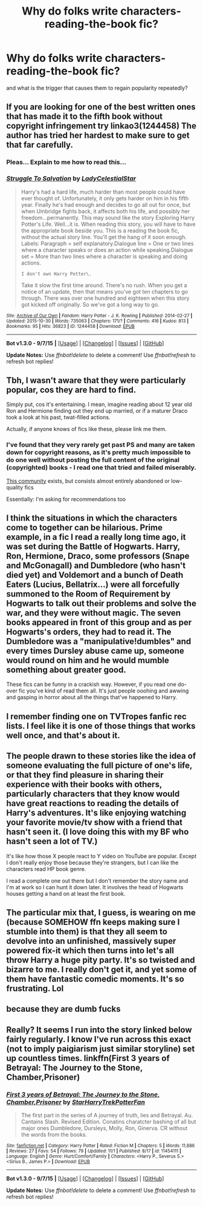 #+TITLE: Why do folks write characters-reading-the-book fic?

* Why do folks write characters-reading-the-book fic?
:PROPERTIES:
:Author: Pooquey
:Score: 16
:DateUnix: 1446517372.0
:DateShort: 2015-Nov-03
:FlairText: Meta
:END:
and what is the trigger that causes them to regain popularity repeatedly?


** If you are looking for one of the best written ones that has made it to the fifth book without copyright infringement try linkao3(1244458) The author has tried her hardest to make sure to get that far carefully.
:PROPERTIES:
:Author: FMFire
:Score: 4
:DateUnix: 1446528554.0
:DateShort: 2015-Nov-03
:END:

*** Pleas... Explain to me how to read this...
:PROPERTIES:
:Score: 2
:DateUnix: 1457836169.0
:DateShort: 2016-Mar-13
:END:


*** [[http://archiveofourown.org/works/1244458][*/Struggle To Salvation/*]] by [[http://archiveofourown.org/users/LadyCelestialStar/pseuds/LadyCelestialStar][/LadyCelestialStar/]]

#+begin_quote
  Harry's had a hard life, much harder than most people could have ever thought of. Unfortunately, it only gets harder on him in his fifth year. Finally he's had enough and decides to go all out for once, but when Umbridge fights back, it affects both his life, and possibly her freedom...permanently. This may sound like the story Exploring Harry Potter's Life. Well...it is. When reading this story, you will have to have the appropriate book beside you. This is a reading the book fic, without the actual story line. You'll get the hang of it soon enough. Labels: Paragraph = self explanatory.Dialogue line = One or two lines where a character speaks or does an action while speaking.Dialogue set = More than two lines where a character is speaking and doing actions.

  #+begin_example
      I don't own Harry Potter\.
  #+end_example

  Take it slow the first time around. There's no rush. When you get a notice of an update, then that means you've got ten chapters to go through. There was over one hundred and eighteen when this story got kicked off originally. So we've got a long way to go.
#+end_quote

^{/Site/: [[http://www.archiveofourown.org/][Archive of Our Own]] *|* /Fandom/: Harry Potter - J. K. Rowling *|* /Published/: 2014-02-27 *|* /Updated/: 2015-10-30 *|* /Words/: 735063 *|* /Chapters/: 171/? *|* /Comments/: 416 *|* /Kudos/: 813 *|* /Bookmarks/: 95 *|* /Hits/: 36823 *|* /ID/: 1244458 *|* /Download/: [[http://archiveofourown.org/][EPUB]]}

--------------

*Bot v1.3.0 - 9/7/15* *|* [[[https://github.com/tusing/reddit-ffn-bot/wiki/Usage][Usage]]] | [[[https://github.com/tusing/reddit-ffn-bot/wiki/Changelog][Changelog]]] | [[[https://github.com/tusing/reddit-ffn-bot/issues/][Issues]]] | [[[https://github.com/tusing/reddit-ffn-bot/][GitHub]]]

*Update Notes:* Use /ffnbot!delete/ to delete a comment! Use /ffnbot!refresh/ to refresh bot replies!
:PROPERTIES:
:Author: FanfictionBot
:Score: 1
:DateUnix: 1446528582.0
:DateShort: 2015-Nov-03
:END:


** Tbh, I wasn't aware that they were particularly popular, cos they are hard to find.

Simply put, cos it's entertaining. I mean, imagine reading about 12 year old Ron and Hermione finding out they end up married, or if a maturer Draco took a look at his past, twat-filled actions.

Actually, if anyone knows of fics like these, please link me them.
:PROPERTIES:
:Author: Englishhedgehog13
:Score: 7
:DateUnix: 1446519455.0
:DateShort: 2015-Nov-03
:END:

*** I've found that they very rarely get past PS and many are taken down for copyright reasons, as it's pretty much impossible to do one well without posting the full content of the original (copyrighted) books - I read one that tried and failed miserably.

[[https://www.fanfiction.net/community/Harry-Potter-Characters-read-the-Harry-Potter-books/85285/][This community]] exists, but consists almost entirely abandoned or low-quality fics

Essentially: I'm asking for recommendations too
:PROPERTIES:
:Author: ligirl
:Score: 3
:DateUnix: 1446525385.0
:DateShort: 2015-Nov-03
:END:


** I think the situations in which the characters come to together can be hilarious. Prime example, in a fic I read a really long time ago, it was set during the Battle of Hogwarts. Harry, Ron, Hermione, Draco, some professors (Snape and McGonagall) and Dumbledore (who hasn't died yet) and Voldemort and a bunch of Death Eaters (Lucius, Bellatrix...) were all forcefully summoned to the Room of Requirement by Hogwarts to talk out their problems and solve the war, and they were without magic. The seven books appeared in front of this group and as per Hogwarts's orders, they had to read it. The Dumbledore was a "manipulative!dumbles" and every times Dursley abuse came up, someone would round on him and he would mumble something about greater good.

These fics can be funny in a crackish way. However, if you read one do-over fic you've kind of read them all. It's just people ooohing and awwing and gasping in horror about all the things that've happened to Harry.
:PROPERTIES:
:Author: kyuubifire
:Score: 4
:DateUnix: 1446529455.0
:DateShort: 2015-Nov-03
:END:


** I remember finding one on TVTropes fanfic rec lists. I feel like it is one of those things that works well once, and that's about it.
:PROPERTIES:
:Author: shinreimyu
:Score: 1
:DateUnix: 1446521729.0
:DateShort: 2015-Nov-03
:END:


** The people drawn to these stories like the idea of someone evaluating the full picture of one's life, or that they find pleasure in sharing their experience with their books with others, particularly characters that they know would have great reactions to reading the details of Harry's adventures. It's like enjoying watching your favorite movie/tv show with a friend that hasn't seen it. (I love doing this with my BF who hasn't seen a lot of TV.)

It's like how those X people react to Y video on YouTube are popular. Except I don't really enjoy those because they're strangers, but I can like the characters read HP book genre.

I read a complete one out there but I don't remember the story name and I'm at work so I can hunt it down later. It involves the head of Hogwarts houses getting a hand on at least the first book.
:PROPERTIES:
:Author: Diadear
:Score: 1
:DateUnix: 1446560793.0
:DateShort: 2015-Nov-03
:END:


** The particular mix that, I guess, is wearing on me (because SOMEHOW ffn keeps making sure I stumble into them) is that they all seem to devolve into an unfinished, massively super powered fix-it which then turns into let's all throw Harry a huge pity party. It's so twisted and bizarre to me. I really don't get it, and yet some of them have fantastic comedic moments. It's so frustrating. Lol
:PROPERTIES:
:Author: Pooquey
:Score: 1
:DateUnix: 1446601295.0
:DateShort: 2015-Nov-04
:END:


** because they are dumb fucks
:PROPERTIES:
:Author: flagamuffin
:Score: -4
:DateUnix: 1446527958.0
:DateShort: 2015-Nov-03
:END:


** Really? It seems I run into the story linked below fairly regularly. I know I've run across this exact (not to imply paigiarism just similar storyline) set up countless times. linkffn(First 3 years of Betrayal: The Journey to the Stone, Chamber,Prisoner)
:PROPERTIES:
:Author: Pooquey
:Score: 0
:DateUnix: 1446538919.0
:DateShort: 2015-Nov-03
:END:

*** [[http://www.fanfiction.net/s/11454111/1/][*/First 3 years of Betrayal: The Journey to the Stone, Chamber,Prisoner/*]] by [[https://www.fanfiction.net/u/2773476/StarHarryTrekPotterFan][/StarHarryTrekPotterFan/]]

#+begin_quote
  The first part in the series of A journey of truth, lies and Betrayal. Au. Cantains Slash. Revised Edition. Conatins charatcter bashing of all but major ones Dumbledore, Dursleys, Molly, Ron, Ginerva. CR without the words from the books.
#+end_quote

^{/Site/: [[http://www.fanfiction.net/][fanfiction.net]] *|* /Category/: Harry Potter *|* /Rated/: Fiction M *|* /Chapters/: 5 *|* /Words/: 11,886 *|* /Reviews/: 27 *|* /Favs/: 54 *|* /Follows/: 79 *|* /Updated/: 11/1 *|* /Published/: 8/17 *|* /id/: 11454111 *|* /Language/: English *|* /Genre/: Hurt/Comfort/Family *|* /Characters/: <Harry P., Severus S.> <Sirius B., James P.> *|* /Download/: [[http://www.p0ody-files.com/ff_to_ebook/mobile/makeEpub.php?id=11454111][EPUB]]}

--------------

*Bot v1.3.0 - 9/7/15* *|* [[[https://github.com/tusing/reddit-ffn-bot/wiki/Usage][Usage]]] | [[[https://github.com/tusing/reddit-ffn-bot/wiki/Changelog][Changelog]]] | [[[https://github.com/tusing/reddit-ffn-bot/issues/][Issues]]] | [[[https://github.com/tusing/reddit-ffn-bot/][GitHub]]]

*Update Notes:* Use /ffnbot!delete/ to delete a comment! Use /ffnbot!refresh/ to refresh bot replies!
:PROPERTIES:
:Author: FanfictionBot
:Score: 1
:DateUnix: 1446538948.0
:DateShort: 2015-Nov-03
:END:
